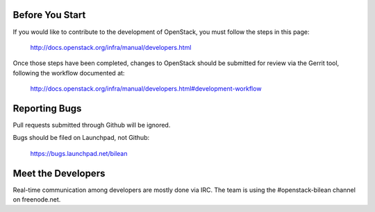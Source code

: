 Before You Start
================

If you would like to contribute to the development of OpenStack,
you must follow the steps in this page:

   http://docs.openstack.org/infra/manual/developers.html

Once those steps have been completed, changes to OpenStack
should be submitted for review via the Gerrit tool, following
the workflow documented at:

   http://docs.openstack.org/infra/manual/developers.html#development-workflow

Reporting Bugs
==============

Pull requests submitted through Github will be ignored.

Bugs should be filed on Launchpad, not Github:

   https://bugs.launchpad.net/bilean

Meet the Developers
===================

Real-time communication among developers are mostly done via IRC.
The team is using the #openstack-bilean channel on freenode.net.
